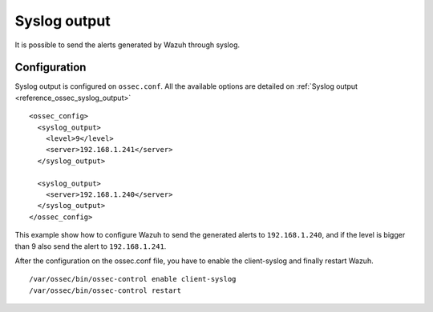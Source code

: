 .. _manual_syslog_output:

Syslog output
=============

It is possible to send the alerts generated by Wazuh through syslog.

Configuration
-------------

Syslog output is configured on ``ossec.conf``. All the available options are detailed on :ref:`Syslog output <reference_ossec_syslog_output>`

::

  <ossec_config>
    <syslog_output>
      <level>9</level>
      <server>192.168.1.241</server>
    </syslog_output>

    <syslog_output>
      <server>192.168.1.240</server>
    </syslog_output>
  </ossec_config>

This example show how to configure Wazuh to send the generated alerts to ``192.168.1.240``, and if the level is bigger than 9 also send the alert to ``192.168.1.241``.

After the configuration on the ossec.conf file, you have to enable the client-syslog and finally restart Wazuh.
::

  /var/ossec/bin/ossec-control enable client-syslog
  /var/ossec/bin/ossec-control restart
